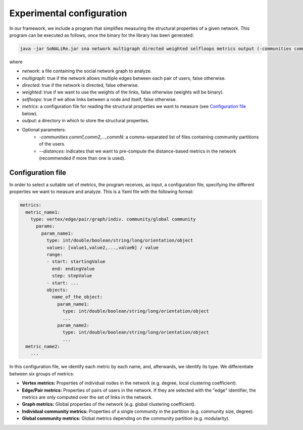 Experimental configuration
==========================

In our framework, we include a program that simplifies measuring the structural properties of a given network. This program can be executed as follows, once the 
binary for the library has been generated:

.. code:: bash

	java -jar SoNALiRe.jar sna network multigraph directed weighted selfloops metrics output (-communities comm1,comm2,...,commN --distances)

where

* `network`: a file containing the social network graph to analyze.
* `multigraph`: true if the network allows multiple edges between each pair of users, false otherwise.
* `directed`: true if the network is directed, false otherwise.
* `weighted`: true if we want to use the weights of the links, false otherwise (weights will be binary).
* `selfloops`: true if we allow links between a node and itself, false otherwise.
* `metrics`: a configuration file for reading the structural properties we want to measure (see `Configuration file`_ below).
* `output`: a directory in which to store the structural properties.
* Optional parameters:
	* `-communities comm1,comm2,...,commN`: a comma-separated list of files containing community partitions of the users.
	* `--distances`: indicates that we want to pre-compute the distance-based metrics in the network (recommended if more than one is used).

Configuration file
~~~~~~~~~~~~~~~~~~

In order to select a suitable set of metrics, the program receives, as input, a configuration file, specifying the different properties we 
want to measure and analyze. This is a Yaml file with the following format:

.. code:: yaml

    metrics:
      metric_name1:
        type: vertex/edge/pair/graph/indiv. community/global community
          params:
            param_name1:
              type: int/double/boolean/string/long/orientation/object
              values: [value1,value2,...,valueN] / value
              range:
              - start: startingValue
                end: endingValue
                step: stepValue
              - start: ...
              objects:
                name_of_the_object:
                  param_name1:
                    type: int/double/boolean/string/long/orientation/object
                    ...
                  param_name2:
                    type: int/double/boolean/string/long/orientation/object
                    ...
      metric_name2:
        ...

In this configuration file, we identify each metric by each name, and, afterwards, we identify its type. We differentiate between six groups of metrics:

* **Vertex metrics:** Properties of individual nodes in the network (e.g. degree, local clustering coefficient).
* **Edge/Pair metrics:** Properties of pairs of users in the network. If they are selected with the "edge" identifier, the metrics are only computed over the set of links in the network.
* **Graph metrics:** Global properties of the network (e.g. global clustering coefficient).
* **Individual community metrics:** Properties of a single community in the partition (e.g. community size, degree).
* **Global community metrics:** Global metrics depending on the community partition (e.g. modularity).